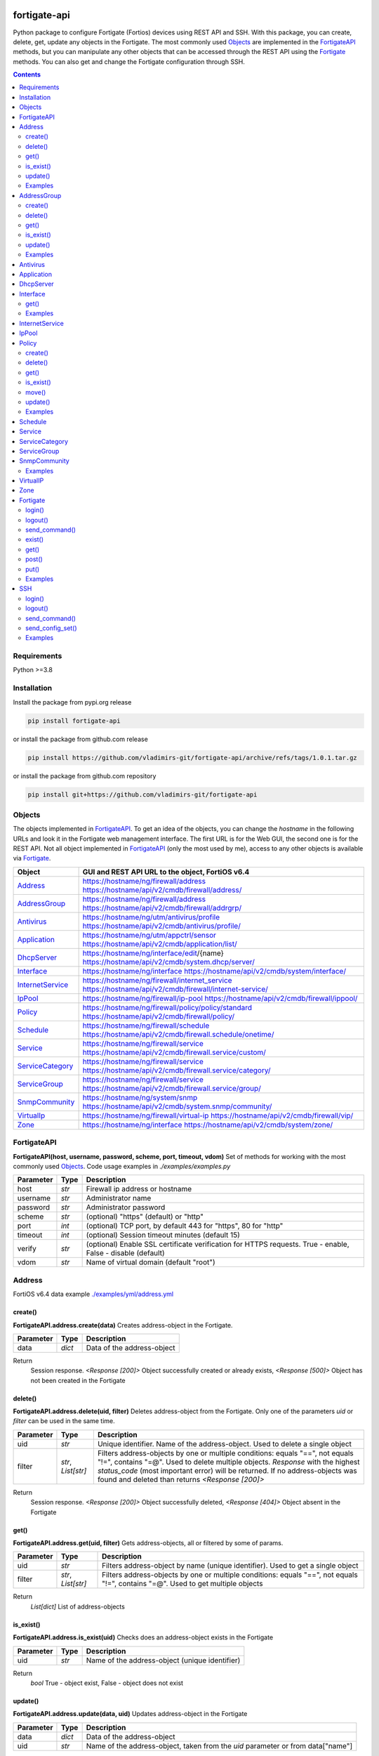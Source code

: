 
.. image:: https://img.shields.io/pypi/v/fortigate-api.svg
   :target: https://pypi.python.org/pypi/fortigate-api
.. image:: https://img.shields.io/pypi/pyversions/fortigate-api.svg
   :target: https://pypi.python.org/pypi/fortigate-api

fortigate-api
=============

Python package to configure Fortigate (Fortios) devices using REST API and SSH.
With this package, you can create, delete, get, update any objects in the Fortigate.
The most commonly used `Objects`_ are implemented in the `FortigateAPI`_ methods, but you can
manipulate any other objects that can be accessed through the REST API using the `Fortigate`_
methods. You can also get and change the Fortigate configuration through SSH.

.. contents:: **Contents**
    :local:


Requirements
------------

Python >=3.8


Installation
------------

Install the package from pypi.org release

.. code:: bash

    pip install fortigate-api

or install the package from github.com release

.. code:: bash

    pip install https://github.com/vladimirs-git/fortigate-api/archive/refs/tags/1.0.1.tar.gz

or install the package from github.com repository

.. code:: bash

    pip install git+https://github.com/vladimirs-git/fortigate-api


Objects
-------
The objects implemented in `FortigateAPI`_.
To get an idea of the objects, you can change the *hostname* in the following URLs and
look it in the Fortigate web management interface. The first URL is for the Web GUI, the second
one is for the REST API. Not all object implemented in `FortigateAPI`_ (only the most used by me),
access to any other objects is available via `Fortigate`_.

=================== ================================================================================
Object              GUI and REST API URL to the object, FortiOS v6.4
=================== ================================================================================
`Address`_          https://hostname/ng/firewall/address
                    https://hostname/api/v2/cmdb/firewall/address/
`AddressGroup`_     https://hostname/ng/firewall/address
                    https://hostname/api/v2/cmdb/firewall/addrgrp/
`Antivirus`_        https://hostname/ng/utm/antivirus/profile
                    https://hostname/api/v2/cmdb/antivirus/profile/
`Application`_      https://hostname/ng/utm/appctrl/sensor
                    https://hostname/api/v2/cmdb/application/list/
`DhcpServer`_       https://hostname/ng/interface/edit/{name}
                    https://hostname/api/v2/cmdb/system.dhcp/server/
`Interface`_        https://hostname/ng/interface
                    https://hostname/api/v2/cmdb/system/interface/
`InternetService`_  https://hostname/ng/firewall/internet_service
                    https://hostname/api/v2/cmdb/firewall/internet-service/
`IpPool`_           https://hostname/ng/firewall/ip-pool
                    https://hostname/api/v2/cmdb/firewall/ippool/
`Policy`_           https://hostname/ng/firewall/policy/policy/standard
                    https://hostname/api/v2/cmdb/firewall/policy/
`Schedule`_         https://hostname/ng/firewall/schedule
                    https://hostname/api/v2/cmdb/firewall.schedule/onetime/
`Service`_          https://hostname/ng/firewall/service
                    https://hostname/api/v2/cmdb/firewall.service/custom/
`ServiceCategory`_  https://hostname/ng/firewall/service
                    https://hostname/api/v2/cmdb/firewall.service/category/
`ServiceGroup`_     https://hostname/ng/firewall/service
                    https://hostname/api/v2/cmdb/firewall.service/group/
`SnmpCommunity`_    https://hostname/ng/system/snmp
                    https://hostname/api/v2/cmdb/system.snmp/community/
`VirtualIp`_        https://hostname/ng/firewall/virtual-ip
                    https://hostname/api/v2/cmdb/firewall/vip/
`Zone`_             https://hostname/ng/interface
                    https://hostname/api/v2/cmdb/system/zone/
=================== ================================================================================


FortigateAPI
------------
**FortigateAPI(host, username, password, scheme, port, timeout, vdom)**
Set of methods for working with the most commonly used `Objects`_.
Code usage examples in *./examples/examples.py*

=============== ======= ============================================================================
Parameter        Type    Description
=============== ======= ============================================================================
host            *str*   Firewall ip address or hostname
username        *str*   Administrator name
password        *str*   Administrator password
scheme          *str*   (optional) "https" (default) or "http"
port            *int*   (optional) TCP port, by default 443 for "https", 80 for "http"
timeout         *int*   (optional) Session timeout minutes (default 15)
verify          *str*   (optional) Enable SSL certificate verification for HTTPS requests. True -  enable, False - disable (default)
vdom            *str*   Name of virtual domain (default "root")
=============== ======= ============================================================================



Address
-------
FortiOS v6.4 data example `./examples/yml/address.yml`_


create()
........
**FortigateAPI.address.create(data)**
Creates address-object in the Fortigate.

=============== ======= ============================================================================
Parameter       Type    Description
=============== ======= ============================================================================
data            *dict*  Data of the address-object
=============== ======= ============================================================================

Return
    Session response. *<Response [200]>* Object successfully created or already exists, *<Response [500]>* Object has not been created in the Fortigate


delete()
........
**FortigateAPI.address.delete(uid, filter)**
Deletes address-object from the Fortigate.
Only one of the parameters *uid* or *filter* can be used in the same time.

=============== =================== ================================================================
Parameter       Type                Description
=============== =================== ================================================================
uid             *str*               Unique identifier. Name of the address-object. Used to delete a single object
filter          *str*, *List[str]*  Filters address-objects by one or multiple conditions: equals "==", not equals "!=", contains "=@". Used to delete multiple objects. *Response* with the highest *status_code* (most important error) will be returned. If no address-objects was found and deleted than returns *<Response [200]>*
=============== =================== ================================================================

Return
    Session response. *<Response [200]>* Object successfully deleted, *<Response [404]>* Object absent in the Fortigate


get()
.....
**FortigateAPI.address.get(uid, filter)**
Gets address-objects, all or filtered by some of params.

=============== =================== ================================================================
Parameter       Type                Description
=============== =================== ================================================================
uid             *str*               Filters address-object by name (unique identifier). Used to get a single object
filter          *str*, *List[str]*  Filters address-objects by one or multiple conditions: equals "==", not equals "!=", contains "=@". Used to get multiple objects
=============== =================== ================================================================

Return
    *List[dict]* List of address-objects


is_exist()
..........
**FortigateAPI.address.is_exist(uid)**
Checks does an address-object exists in the Fortigate

=============== ======= ============================================================================
Parameter       Type    Description
=============== ======= ============================================================================
uid             *str*   Name of the address-object (unique identifier)
=============== ======= ============================================================================

Return
    *bool* True - object exist, False - object does not exist


update()
........
**FortigateAPI.address.update(data, uid)**
Updates address-object in the Fortigate

=============== ======= ============================================================================
Parameter       Type    Description
=============== ======= ============================================================================
data            *dict*  Data of the address-object
uid             *str*   Name of the address-object, taken from the `uid` parameter or from data["name"]
=============== ======= ============================================================================

Return
    Session response. *<Response [200]>* Object successfully updated, *<Response [404]>* Object has not been updated


Examples
........

Address examples:

- Creates address in the Fortigate
- Gets all addresses from the Fortigate
- Gets filtered address by name (unique identifier)
- Filters address by operator *equals* "=="
- Filters address by operator *contains* "=@"
- Filters address by operator *not equals* "!="
- Updates address data in the Fortigate
- Checks for presence of address in the Fortigate
- Deletes address from the Fortigate by name
- Deletes addresses from the Fortigate by filter
- Checks for absence of address in the Fortigate
- FortigateAPI *with* statement

`./examples/address.py`_



AddressGroup
------------
FortiOS v6.4 data example `./examples/yml/address_group.yml`_


create()
........
**FortigateAPI.address_group.create(data)**
Creates address-group-object in the Fortigate

=============== ======= ============================================================================
Parameter       Type    Description
=============== ======= ============================================================================
data            *dict*  Data of the address-group-object
=============== ======= ============================================================================

Return
    Session response. *<Response [200]>* Object successfully created or already exists, *<Response [500]>* Object has not been created in the Fortigate


delete()
........
**FortigateAPI.address_group.delete(uid, filter)**
Deletes address-group-object from the Fortigate
Only one of the parameters *uid* or *filter* can be used in the same time.

=============== =================== ================================================================
Parameter       Type                Description
=============== =================== ================================================================
uid             *str*               Name of the address-group-object (unique identifier). Used to delete a single object
filter          *str*, *List[str]*  Filters address-group-objects by one or multiple conditions: equals "==", not equals "!=", contains "=@". Used to delete multiple objects. *Response* with the highest *status_code* (most important error) will be returned. If no address-objects was found and deleted than returns *<Response [200]>*
=============== =================== ================================================================

Return
    Session response. *<Response [200]>* Object successfully deleted, *<Response [404]>* Object absent in the Fortigate


get()
.....
**FortigateAPI.address_group.get(uid, filter)**
Gets address-group-objects, all or filtered by some of params.

=============== =================== ================================================================
Parameter       Type                Description
=============== =================== ================================================================
uid             *str*               Filters address-group-object by name (unique identifier). Used to get a single object
filter          *str*, *List[str]*  Filters address-group-objects by one or multiple conditions: equals "==", not equals "!=", contains "=@". Used to get multiple objects
=============== =================== ================================================================

Return
    *List[dict]* List of address-group-objects


is_exist()
..........
**FortigateAPI.address_group.is_exist(uid)**
Checks does an address-group-object exists in the Fortigate

=============== ======= ============================================================================
Parameter       Type    Description
=============== ======= ============================================================================
uid             *str*   Name of the address-group-object (unique identifier)
=============== ======= ============================================================================

Return
    *bool* True - object exist, False - object does not exist


update()
........
**FortigateAPI.address_group.update(data, uid)**
Updates address-group-object in the Fortigate

=============== ======= ============================================================================
Parameter       Type    Description
=============== ======= ============================================================================
data            *dict*  Data of the address-group-object
uid             *str*   Name of the address-group-object, taken from the `uid` parameter or from data["name"]
=============== ======= ============================================================================

Return
    Session response. *<Response [200]>* Object successfully updated, *<Response [404]>* Object has not been updated


Examples
........
AddressGroup examples:

- Creates address-group in the Fortigate
- Gets all address-groups from the Fortigate
- Gets filtered address-group by name (unique identifier)
- Filters address-group by operator *equals* "=="
- Filters address-group by operator *contains* "=@"
- Filters address-group by operator *not equals* "!="
- Updates address-group data in the Fortigate
- Checks for presence of address-group in the Fortigate
- Deletes address-group from the Fortigate by name
- Deletes address-groups from the Fortigate by filter
- Checks for absence of address-group in the Fortigate

`./examples/address_group.py`_



Antivirus
---------
**Antivirus** object has the same parameters and methods as `Address`_

FortiOS v6.4 data example `./examples/yml/antivirus.yml`_

**FortigateAPI.antivirus.create(data)**

**FortigateAPI.antivirus.delete(uid, filter)**

**FortigateAPI.antivirus.get(uid, filter)**

**FortigateAPI.antivirus.is_exist(uid)**

**FortigateAPI.antivirus.update(data, uid)**



Application
-----------
**Application** object has the same parameters and methods as `Address`_

FortiOS v6.4 data example `./examples/yml/application.yml`_

**FortigateAPI.application.create(data)**

**FortigateAPI.application.delete(uid, filter)**

**FortigateAPI.application.get(uid, filter)**

**FortigateAPI.application.is_exist(uid)**

**FortigateAPI.antivirus.update(data, uid)**



DhcpServer
----------
**DhcpServer** object has the same parameters and methods as `Address`_

FortiOS v6.4 data example `./examples/yml/dhcp_server.yml`_

**FortigateAPI.dhcp_server.create(data)** Note, in Fortigate is possible to create multiple DHCP servers with the same settings, you need control duplicates

**FortigateAPI.dhcp_server.delete(uid, filter)**

**FortigateAPI.dhcp_server.get(uid, filter)**

**FortigateAPI.dhcp_server.is_exist(uid)**

**FortigateAPI.dhcp_server.update(data, uid)**

DhcpServer examples `./examples/dhcp_server.py`_



Interface
---------
**Interface** object has the same parameters and methods as `Address`_

FortiOS v6.4 data example `./examples/yml/interface.yml`_

**FortigateAPI.interface.create(data)**

**FortigateAPI.interface.delete(uid, filter)**


get()
.....
**FortigateAPI.interface.get(uid, filter, all)**
Gets interface-objects in specified vdom, all or filtered by some of params.

=============== =================== ================================================================
Parameter       Type                Description
=============== =================== ================================================================
uid             *str*               Filters address-object by name (unique identifier). Used to get a single object
filter          *str*, *List[str]*  Filters address-objects by one or multiple conditions: equals "==", not equals "!=", contains "=@". Used to get multiple objects
all             *bool*              Gets all interface-objects from all vdom
=============== =================== ================================================================

Return
    *List[dict]* List of interface-objects

**FortigateAPI.interface.is_exist(uid)**

**FortigateAPI.interface.update(data, uid)**


Examples
........
Interface examples:

- Gets all interfaces in vdom "root" from the Fortigate
- Gets filtered interface by name (unique identifier)
- Filters interface by operator *equals* "=="
- Filters interface by operator contains "=@"
- Filters interface by operator *not equals* "!="
- Filters interface by multiple conditions
- Updates interface data in the Fortigate
- Checks for presence of interface in the Fortigate
- Gets all interfaces in vdom "VDOM"

`./examples/interface.py`_



InternetService
---------------
**InternetService** object has the same parameters and methods as `Address`_

FortiOS v6.4 data example `./examples/yml/internet_service.yml`_

**FortigateAPI.internet_service.create(data)**

**FortigateAPI.internet_service.delete(uid, filter)**

**FortigateAPI.internet_service.get(uid, filter)**

**FortigateAPI.internet_service.is_exist(uid)**

**FortigateAPI.internet_service.update(data, uid)**



IpPool
------
**IpPool** object has the same parameters and methods as `Address`_

FortiOS v6.4 data example `./examples/yml/ip_pool.yml`_

**FortigateAPI.ip_pool.create(data)**

**FortigateAPI.ip_pool.delete(uid, filter)**

**FortigateAPI.ip_pool.get(uid, filter)**

**FortigateAPI.ip_pool.is_exist(uid)**

**FortigateAPI.ip_pool.update(data, uid)**



Policy
------
FortiOS v6.4 data example `./examples/yml/policy.yml`_


create()
........
**FortigateAPI.policy.create(data)**
Creates policy-object in the Fortigate

=============== ======= ============================================================================
Parameter       Type    Description
=============== ======= ============================================================================
data            *dict*  Data of the policy-object
=============== ======= ============================================================================

Return
    Session response. *<Response [200]>* Object successfully created or already exists, *<Response [500]>* Object has not been created in the Fortigate


delete()
........
Deletes policy-object from the Fortigate
Only one of the parameters *uid* or *filter* can be used in the same time.

=============== =================== ================================================================
Parameter       Type                Description
=============== =================== ================================================================
uid             *str*, *int*        Identifier of the policy-object. Used to delete a single object
filter          *str*, *List[str]*  Filters policy-objects by one or multiple conditions: equals "==", not equals "!=", contains "=@". Used to delete multiple objects. *Response* with the highest *status_code* (most important error) will be returned. If no address-objects was found and deleted than returns *<Response [200]>*
=============== =================== ================================================================

Return
    Session response. *<Response [200]>* Object successfully deleted, *<Response [404]>* Object absent in the Fortigate


get()
.....
**FortigateAPI.policy.get(uid, filter)**
Gets policy-objects, all or filtered by some of params.
Only one of the parameters *uid* or *filter* can be used in the same time.
The parameter *efilter* can be combined with "srcaddr", "srcaddr", *filter*

=============== =================== ================================================================
Parameter       Type                Description
=============== =================== ================================================================
uid             *str*, *int*        Filters policy-object by policyid (unique identifier). Used to get a single object
filter          *str*, *List[str]*  Filters policy-objects by one or multiple conditions: equals "==", not equals "!=", contains "=@". Used to get multiple objects
efilter         *str*, *List[str]*  Extended filter: "srcaddr", "dstaddr" by condition: equals "==", not equals "!=",  supernets ">=", subnets "<=". Using this option, you can search for rules by subnets and supernets that are configured in Addresses and AddressGroups. See the examples for details.
=============== =================== ================================================================

Return
    *List[dict]* List of policy-objects


is_exist()
..........
**FortigateAPI.policy.is_exist(uid)** Checks does an policy-object exists in the Fortigate

=============== =================== ================================================================
Parameter       Type                Description
=============== =================== ================================================================
uid             *str*, *int*        Identifier of the policy-object
=============== =================== ================================================================

Return
    *bool* True - object exist, False - object does not exist


move()
......
**FortigateAPI.policy.move(uid, position, neighbor)** Move policy to before/after other neighbor-policy

=============== =================== ================================================================
Parameter       Type                Description
=============== =================== ================================================================
uid             *str*, *int*        Identifier of policy being moved
position        *str*               "before" or "after" neighbor
neighbor        *str*, *int*        Policy will be moved near to this neighbor-policy
=============== =================== ================================================================

Return
    Session response. *<Response [200]>* Policy successfully moved, *<Response [500]>* Policy has not been moved


update()
........
**FortigateAPI.policy.update(data, uid)** Updates policy-object in the Fortigate

=============== ======= ============================================================================
Parameter       Type    Description
=============== ======= ============================================================================
data            *dict*  Data of the policy-object
uid             *int*   Policyid of the policy-object, taken from the `uid` parameter or from data["policyid"]
=============== ======= ============================================================================

Return
    Session response. *<Response [200]>* Object successfully updated, *<Response [404]>* Object has not been updated


Examples
........
Policy examples:

- Creates policy in the Fortigate
- Gets all policies from the Fortigate
- Gets filtered policy by policyid (unique identifier)
- Filters policies by name, by operator *equals* "=="
- Filters policies by operator *contains* "=@"
- Filters policies by operator *not equals* "!="
- Updates policy data in the Fortigate
- Checks for presence of policy in the Fortigate
- Gets all policies with destination address == "192.168.1.2/32"
- Deletes policy from the Fortigate by policyid (unique identifier)
- Deletes policies from the Fortigate by filter (by name)
- Checks for absence of policy in the Fortigate

`./examples/policy.py`_


Policy Extended Filter examples:

- Gets the rules where source prefix is equals 127.0.1.0/30
- Gets the rules where source prefix is not equals 127.0.1.0/30
- Gets the rules where source addresses are in subnets of 127.0.1.0/24
- Gets the rules where source prefixes are supernets of address 127.0.1.1/32
- Gets the rules where source prefix are equals 127.0.1.0/30 and destination prefix are equals 127.0.2.0/30
- Delete policy, address-group, addresses from the Fortigate (order is important)

`./examples/policy_extended_filter.py`_



Schedule
--------
**Schedule** object has the same parameters and methods as `Address`_

FortiOS v6.4 data example `./examples/yml/schedule.yml`_

**FortigateAPI.schedule.create(data)**

**FortigateAPI.schedule.delete(uid, filter)**

**FortigateAPI.schedule.get(uid, filter)**

**FortigateAPI.schedule.is_exist(uid)**

**FortigateAPI.schedule.update(data, uid)**



Service
-------
**Service** object has the same parameters and methods as `Address`_

FortiOS v6.4 data example `./examples/yml/service.yml`_

**FortigateAPI.service.create(data)**

**FortigateAPI.service.delete(uid, filter)**

**FortigateAPI.service.get(uid, filter)**

**FortigateAPI.service.is_exist(uid)**

**FortigateAPI.service.update(data, uid)**



ServiceCategory
---------------
**ServiceCategory** object has the same parameters and methods as `Address`_

FortiOS v6.4 data example `./examples/yml/service_category.yml`_

**FortigateAPI.service_category.create(data)**

**FortigateAPI.service_category.delete(uid, filter)**

**FortigateAPI.service_category.get(uid, filter)**

**FortigateAPI.service_category.is_exist(uid)**

**FortigateAPI.service_category.update(data, uid)**



ServiceGroup
------------
**ServiceGroup** object has the same parameters and methods as `Address`_

FortiOS v6.4 data example `./examples/yml/service_group.yml`_

**FortigateAPI.service_group.create(data)**

**FortigateAPI.service_group.delete(uid, filter)**

**FortigateAPI.service_group.get(uid, filter)**

**FortigateAPI.service_group.is_exist(uid)**

**FortigateAPI.service_group.update(data, uid)**



SnmpCommunity
-------------
**SnmpCommunity**

FortiOS v6.4 data example `./examples/yml/snmp_community.yml`_

**FortigateAPI.snmp_community.create(data)**

**FortigateAPI.snmp_community.delete(uid, filter)**

**FortigateAPI.snmp_community.get(uid, filter)**

**FortigateAPI.snmp_community.is_exist(uid)**

**FortigateAPI.snmp_community.update(data, uid)**
Updates snmp-community-object in the Fortigate

=============== ======= ============================================================================
Parameter       Type    Description
=============== ======= ============================================================================
data            *dict*  Data of the snmp-community-object
uid             *str*   Name of the snmp-community-object, taken from the `uid` parameter or from data["id"]
=============== ======= ============================================================================

Return
    Session response. *<Response [200]>* Object successfully updated, *<Response [404]>* Object has not been updated


Examples
........
SnmpCommunity examples `./examples/snmp_community.py`_



VirtualIP
---------
**VirtualIP** object has the same parameters and methods as `Address`_

FortiOS v6.4 data example `./examples/yml/virtual_ip.yml`_

**FortigateAPI.virtual_ip.create(data)**

**FortigateAPI.virtual_ip.delete(uid, filter)**

**FortigateAPI.virtual_ip.get(uid, filter)**

**FortigateAPI.virtual_ip.is_exist(uid)**

**FortigateAPI.virtual_ip.update(data, uid)**



Zone
----
**Zone** object has the same parameters and methods as `Address`_

FortiOS v6.4 data example `./examples/yml/zone.yml`_

**FortigateAPI.zone.create(data)**

**FortigateAPI.zone.delete(uid, filter)**

**FortigateAPI.zone.get(uid, filter)**

**FortigateAPI.zone.is_exist(uid)**

**FortigateAPI.zone.update(data, uid)**



Fortigate
---------
**Fortigate(host, username, password, scheme, port, timeout, vdom)**
REST API connector to the Fortigate. Contains generic methods (get, put, delete, etc.)
to work with any objects available through the REST API. `Fortigate`_ is useful for working with
objects that are not implemented in `FortigateAPI`_

=============== ======= ============================================================================
Parameter       Type    Description
=============== ======= ============================================================================
host            *str*   Firewall ip address or hostname
username        *str*   Administrator name
password        *str*   Administrator password
scheme          *str*   (optional) "https" (default) or "http"
port            *int*   (optional) TCP port, by default 443 for "https", 80 for "http"
timeout         *int*   (optional) Session timeout minutes (default 15)
verify          *str*   (optional) Enable SSL certificate verification for HTTPS requests. True -  enable, False - disable (default)
vdom            *str*   Name of virtual domain (default "root")
=============== ======= ============================================================================


login()
.......
**Fortigate.login()** Login to the Fortigate using REST API


logout()
........
**Fortigate.logout()** Logout from the Fortigate using REST API


send_command()
..............
**Fortigate.delete(url)** Sends show command to the Fortigate

=============== ======= ============================================================================
Parameter       Type    Description
=============== ======= ============================================================================
cmd             *str*   Show command to send to the Fortigate
=============== ======= ============================================================================

Return
    Session response. *<Response [200]>* Object successfully deleted, *<Response [404]>* Object absent in the Fortigate


exist()
.......
**Fortigate.exist(url)** Check does an object exists in the Fortigate

=============== ======= ============================================================================
Parameter       Type    Description
=============== ======= ============================================================================
url             *str*   REST API URL to the object
=============== ======= ============================================================================

Return
    Session response. *<Response [200]>* Object exist, *<Response [404]>* Object does not exist


get()
.....
**Fortigate.get(url)** GET object configured in the Fortigate

=============== ======= ============================================================================
Parameter       Type    Description
=============== ======= ============================================================================
url             *str*   REST API URL to the object
=============== ======= ============================================================================

Return
    *List[dict]* of the objects data


post()
......
**Fortigate.post(url, data)** POST (create) object in the Fortigate based on the data

=============== ======= ============================================================================
Parameter       Type    Description
=============== ======= ============================================================================
url             *str*   REST API URL to the object
data            *dict*  Data of the object
=============== ======= ============================================================================

Return
    Session response. *<Response [200]>* Object successfully created or already exists, *<Response [500]>* Object has not been created or already exist in the Fortigate


put()
.....
**Fortigate.put(url, data)** PUT (update) existing object in the Fortigate

=============== ======= ============================================================================
Parameter       Type    Description
=============== ======= ============================================================================
url             *str*   REST API URL to the object
data            *dict*  Data of the object
=============== ======= ============================================================================

Return
    Session response. *<Response [200]>* Object successfully updated, *<Response [404]>* Object has not been updated


Examples
........
Fortigate examples:

- Creates address in the Fortigate
- Gets address data from the Fortigate
- Updates address data in the Fortigate
- Checks for presence of address in the Fortigate
- Deletes address from the Fortigate
- Checks for absence of address in the Fortigate
- Fortigate *with* statement

`./examples/fortigate.py`_



SSH
---
**SSH(host, username, password, ssh)**
SSH connector to the Fortigate. Contains methods to get and put configuration commands using ssh.

=============== ======= ============================================================================
Parameter       Type    Description
=============== ======= ============================================================================
host            *str*   Firewall ip address or hostname
username        *str*   Administrator name
password        *str*   Administrator password
ssh             *dict*  Netmiko *ConnectHandler* parameters
=============== ======= ============================================================================


login()
.......
**SSH.login()** Login to the Fortigate using SSH


logout()
........
**SSH.logout()** Logout from the Fortigate using SSH


send_command()
..............
**SSH.send_command(str, kwargs)** Sends the command to the Fortigate

=============== ============= ======================================================================
Parameter       Type          Description
=============== ============= ======================================================================
cmd             *str*         The command to be executed on the Fortigate
kwargs          *dict*        (optional) Netmiko parameters
=============== ============= ======================================================================

Return
    Output of the command


send_config_set()
.................
**SSH.send_config_set(cmds, kwargs)** Sends configuration commands to the Fortigate

=============== ============= ======================================================================
Parameter       Type          Description
=============== ============= ======================================================================
cmds            *List[str]*   Configuration commands to be executed on the Fortigate
kwargs          *dict*        (optional) Netmiko parameters
=============== ============= ======================================================================

Return
    Output of the commands


Examples
........
SSH examples:

- Show interface config
- Change interface description from "dmz" to "DMZ"
- Check interface description is changed
- Change read-timeout timer for long awaited commands

`./examples/ssh.py`_



.. _`./examples/yml/address.yml`: ./examples/yml/address.yml
.. _`./examples/yml/address_group.yml`: ./examples/yml/address_group.yml
.. _`./examples/yml/antivirus.yml`: ./examples/yml/antivirus.yml
.. _`./examples/yml/application.yml`: ./examples/yml/application.yml
.. _`./examples/yml/dhcp_server.yml`: ./examples/yml/dhcp_server.yml
.. _`./examples/yml/interface.yml`: ./examples/yml/interface.yml
.. _`./examples/yml/internet_service.yml`: ./examples/yml/internet_service.yml
.. _`./examples/yml/ip_pool.yml`: ./examples/yml/ip_pool.yml
.. _`./examples/yml/policy.yml`: ./examples/yml/policy.yml
.. _`./examples/yml/schedule.yml`: ./examples/yml/schedule.yml
.. _`./examples/yml/service.yml`: ./examples/yml/service.yml
.. _`./examples/yml/service_category.yml`: ./examples/yml/service_category.yml
.. _`./examples/yml/service_group.yml`: ./examples/yml/service_group.yml
.. _`./examples/yml/snmp_community.yml`: ./examples/yml/snmp_community.yml
.. _`./examples/yml/virtual_ip.yml`: ./examples/yml/virtual_ip.yml
.. _`./examples/yml/zone.yml`: ./examples/yml/zone.yml

.. _`./examples/address.py`: ./examples/address.py
.. _`./examples/address_group.py`: ./examples/address_group.py
.. _`./examples/dhcp_server.py`: ./examples/dhcp_server.py
.. _`./examples/fortigate.py`: ./examples/fortigate.py
.. _`./examples/interface.py`: ./examples/interface.py
.. _`./examples/policy.py`: ./examples/policy.py
.. _`./examples/policy_extended_filter.py`: ./examples/policy_extended_filter.py
.. _`./examples/snmp_community.py`: ./examples/snmp_community.py
.. _`./examples/ssh.py`: ./examples/ssh.py